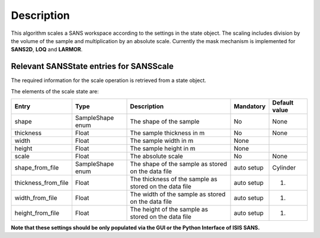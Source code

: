 .. algorithm::

.. summary::

.. relatedalgorithms::

.. properties::

Description
-----------

This algorithm scales a SANS workspace according to the settings in the state object. The scaling includes division by the volume of the sample and 
multiplication by an absolute scale. Currently the mask mechanism is implemented for **SANS2D**, **LOQ** and **LARMOR**.


Relevant SANSState entries for SANSScale
~~~~~~~~~~~~~~~~~~~~~~~~~~~~~~~~~~~~~~~~~~

The required information for the scale operation is retrieved from a state object.


The elements of the scale state are:

+---------------------+------------------+--------------------------------------------------------+------------+---------------+
| Entry               | Type             | Description                                            | Mandatory  | Default value |
+=====================+==================+========================================================+============+===============+
| shape               | SampleShape enum | The shape of the sample                                | No         | None          |
+---------------------+------------------+--------------------------------------------------------+------------+---------------+
| thickness           | Float            | The sample thickness in m                              | No         | None          |
+---------------------+------------------+--------------------------------------------------------+------------+---------------+
| width               |  Float           | The sample width in m                                  | None       |               |
+---------------------+------------------+--------------------------------------------------------+------------+---------------+
| height              | Float            | The sample height in m                                 | None       |               |
+---------------------+------------------+--------------------------------------------------------+------------+---------------+
| scale               | Float            | The absolute scale                                     | No         | None          |
+---------------------+------------------+--------------------------------------------------------+------------+---------------+
| shape_from_file     | SampleShape enum | The shape of the sample as stored on the data file     | auto setup | Cylinder      |
+---------------------+------------------+--------------------------------------------------------+------------+---------------+
| thickness_from_file | Float            | The thickness of the sample as stored on the data file | auto setup | 1.            |
+---------------------+------------------+--------------------------------------------------------+------------+---------------+
| width_from_file     | Float            | The width of the sample as stored on the data file     | auto setup | 1.            |
+---------------------+------------------+--------------------------------------------------------+------------+---------------+
| height_from_file    | Float            | The height of the sample as stored on the data file    | auto setup | 1.            |
+---------------------+------------------+--------------------------------------------------------+------------+---------------+


**Note that these settings should be only populated via the GUI or the Python Interface of ISIS SANS.**



.. categories::

.. sourcelink::
